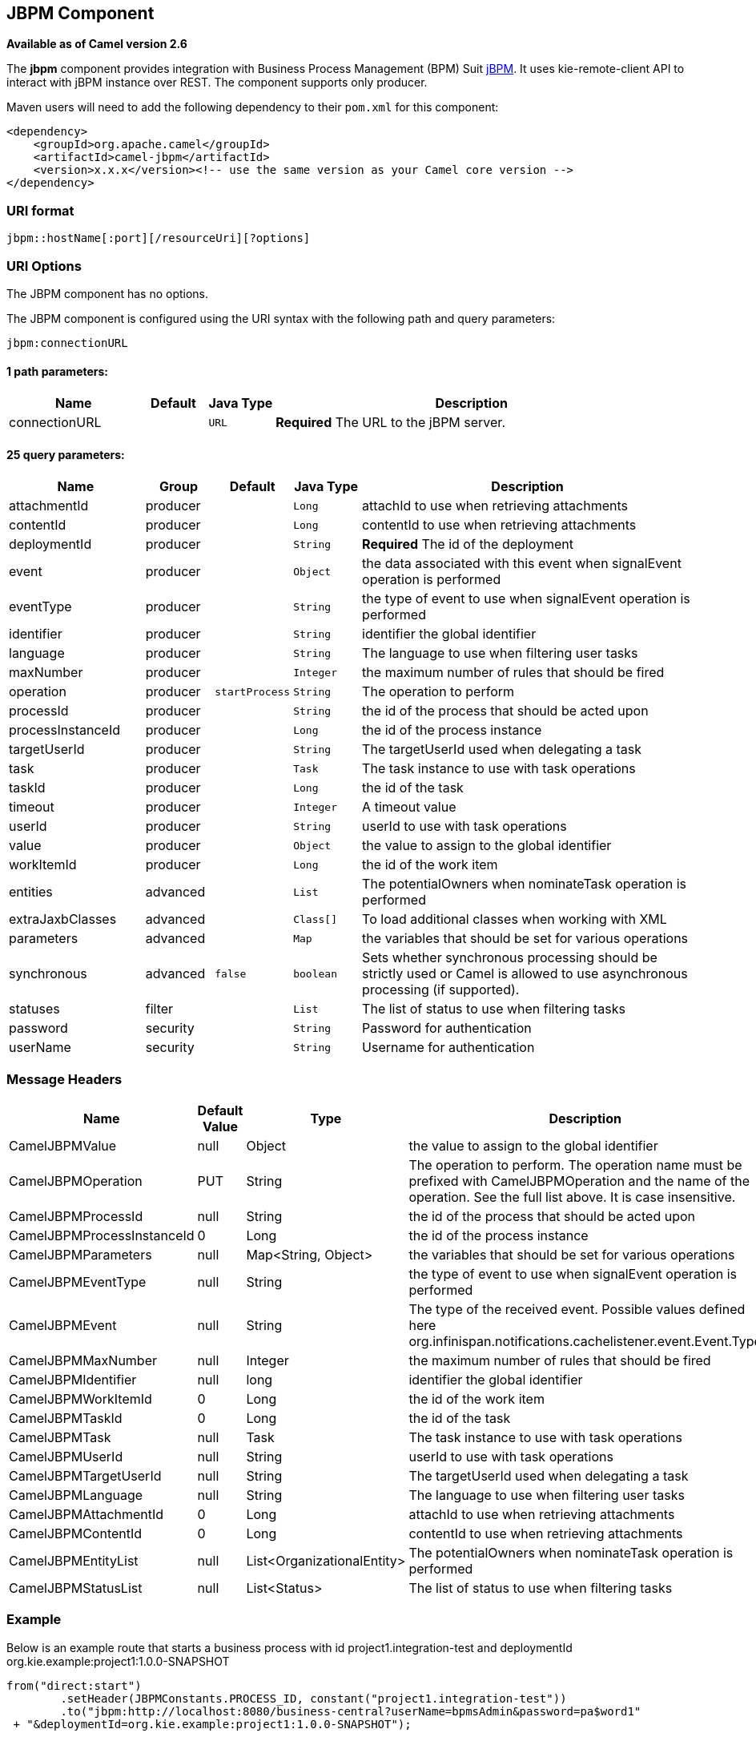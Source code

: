 ## JBPM Component

*Available as of Camel version 2.6*

The *jbpm* component provides integration with Business Process
Management (BPM) Suit http://www.jbpm.org/[jBPM]. It uses
kie-remote-client API to interact with jBPM instance over REST. The
component supports only producer.

Maven users will need to add the following dependency to their `pom.xml`
for this component:

[source,xml]
------------------------------------------------------------------------------------
<dependency>
    <groupId>org.apache.camel</groupId>
    <artifactId>camel-jbpm</artifactId>
    <version>x.x.x</version><!-- use the same version as your Camel core version -->
</dependency>
------------------------------------------------------------------------------------

### URI format

[source,java]
---------------------------------------------
jbpm::hostName[:port][/resourceUri][?options]
---------------------------------------------

### URI Options


// component options: START
The JBPM component has no options.
// component options: END





// endpoint options: START
The JBPM component is configured using the URI syntax with the following path and query parameters:

    jbpm:connectionURL

#### 1 path parameters:

[width="100%",cols="2,1,1m,6",options="header"]
|=======================================================================
| Name | Default | Java Type | Description
| connectionURL |  | URL | *Required* The URL to the jBPM server.
|=======================================================================

#### 25 query parameters:

[width="100%",cols="2,1,1m,1m,5",options="header"]
|=======================================================================
| Name | Group | Default | Java Type | Description
| attachmentId | producer |  | Long | attachId to use when retrieving attachments
| contentId | producer |  | Long | contentId to use when retrieving attachments
| deploymentId | producer |  | String | *Required* The id of the deployment
| event | producer |  | Object | the data associated with this event when signalEvent operation is performed
| eventType | producer |  | String | the type of event to use when signalEvent operation is performed
| identifier | producer |  | String | identifier the global identifier
| language | producer |  | String | The language to use when filtering user tasks
| maxNumber | producer |  | Integer | the maximum number of rules that should be fired
| operation | producer | startProcess | String | The operation to perform
| processId | producer |  | String | the id of the process that should be acted upon
| processInstanceId | producer |  | Long | the id of the process instance
| targetUserId | producer |  | String | The targetUserId used when delegating a task
| task | producer |  | Task | The task instance to use with task operations
| taskId | producer |  | Long | the id of the task
| timeout | producer |  | Integer | A timeout value
| userId | producer |  | String | userId to use with task operations
| value | producer |  | Object | the value to assign to the global identifier
| workItemId | producer |  | Long | the id of the work item
| entities | advanced |  | List | The potentialOwners when nominateTask operation is performed
| extraJaxbClasses | advanced |  | Class[] | To load additional classes when working with XML
| parameters | advanced |  | Map | the variables that should be set for various operations
| synchronous | advanced | false | boolean | Sets whether synchronous processing should be strictly used or Camel is allowed to use asynchronous processing (if supported).
| statuses | filter |  | List | The list of status to use when filtering tasks
| password | security |  | String | Password for authentication
| userName | security |  | String | Username for authentication
|=======================================================================
// endpoint options: END




### Message Headers

[width="100%",cols="10%,10%,10%,70%",options="header",]
|=======================================================================
|Name |Default Value |Type |Description

|CamelJBPMValue |null |Object |the value to assign to the global identifier

|CamelJBPMOperation |PUT |String |The operation to perform. The operation name must be prefixed with
CamelJBPMOperation and the name of the operation. See the full list
above. It is case insensitive.

|CamelJBPMProcessId |null |String |the id of the process that should be acted upon

|CamelJBPMProcessInstanceId |0 |Long |the id of the process instance

|CamelJBPMParameters |null |Map<String, Object> |the variables that should be set for various operations

|CamelJBPMEventType |null |String |the type of event to use when signalEvent operation is performed

|CamelJBPMEvent |null |String |The type of the received event. Possible values defined here
org.infinispan.notifications.cachelistener.event.Event.Type

|CamelJBPMMaxNumber |null |Integer |the maximum number of rules that should be fired

|CamelJBPMIdentifier |null |long |identifier the global identifier

|CamelJBPMWorkItemId |0 |Long |the id of the work item

|CamelJBPMTaskId |0 |Long |the id of the task

|CamelJBPMTask |null |Task |The task instance to use with task operations

|CamelJBPMUserId |null |String |userId to use with task operations

|CamelJBPMTargetUserId |null |String |The targetUserId used when delegating a task

|CamelJBPMLanguage |null |String |The language to use when filtering user tasks

|CamelJBPMAttachmentId |0 |Long |attachId to use when retrieving attachments

|CamelJBPMContentId |0 |Long |contentId to use when retrieving attachments

|CamelJBPMEntityList |null |List<OrganizationalEntity> |The potentialOwners when nominateTask operation is performed

|CamelJBPMStatusList |null |List<Status> |The list of status to use when filtering tasks
|=======================================================================

### Example

Below is an example route that starts a business process with id
project1.integration-test and deploymentId
org.kie.example:project1:1.0.0-SNAPSHOT

[source,java]
----------------------------------------------------------------------------------------------
from("direct:start")
        .setHeader(JBPMConstants.PROCESS_ID, constant("project1.integration-test"))
        .to("jbpm:http://localhost:8080/business-central?userName=bpmsAdmin&password=pa$word1"
 + "&deploymentId=org.kie.example:project1:1.0.0-SNAPSHOT");
----------------------------------------------------------------------------------------------

### See Also

* link:configuring-camel.html[Configuring Camel]
* link:component.html[Component]
* link:endpoint.html[Endpoint]
* link:getting-started.html[Getting Started]

 
